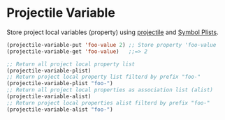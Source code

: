 * Projectile Variable

Store project local variables (property) using [[https://github.com/bbatsov/projectile][projectile]] and [[https://www.gnu.org/software/emacs/manual/html_node/elisp/Symbol-Plists.html][Symbol Plists]].

#+BEGIN_SRC emacs-lisp
(projectile-variable-put 'foo-value 2) ;; Store property 'foo-value
(projectile-variable-get 'foo-value)   ;;=> 2

;; Return all project local property list
(projectile-variable-plist)
;; Return project local property list filterd by prefix "foo-"
(projectile-variable-plist "foo-")
;; Return all project local properties as association list (alist)
(projectile-variable-alist)
;; Return project local properties alist filterd by prefix "foo-"
(projectile-variable-alist "foo-")
#+END_SRC
